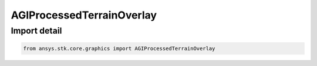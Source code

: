 AGIProcessedTerrainOverlay
==========================

.. py:class:: ansys.stk.core.graphics.AGIProcessedTerrainOverlay

   Bases: :py:class:`~ansys.stk.core.graphics.ITerrainOverlay`, :py:class:`~ansys.stk.core.graphics.IGlobeOverlay`

   A terrain overlay for handling AGI Processed Terrain (PDTT) files.

.. py:currentmodule:: AGIProcessedTerrainOverlay


Import detail
-------------

.. code-block:: python

    from ansys.stk.core.graphics import AGIProcessedTerrainOverlay



